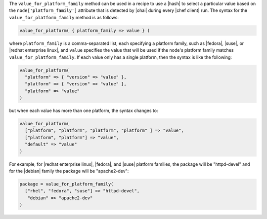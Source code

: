 .. The contents of this file are included in multiple topics.
.. This file should not be changed in a way that hinders its ability to appear in multiple documentation sets.

The ``value_for_platform_family`` method can be used in a recipe to use a |hash| to select a particular value based on the ``node['platform_family']`` attribute that is detected by |ohai| during every |chef client| run. The syntax for the ``value_for_platform_family`` method is as follows:

.. code-block:: ruby

   value_for_platform( { platform_family => value } )

where ``platform_family`` is a comma-separated list, each specifying a platform family, such as |fedora|, |suse|, or |redhat enterprise linux|, and ``value`` specifies the value that will be used if the node's platform family matches ``value_for_platform_family``. If each value only has a single platform, then the syntax is like the following:

.. code-block:: ruby

   value_for_platform(
     "platform" => { "version" => "value" },
     "platform" => { "version" => "value" },
     "platform" => "value"
   )

but when each value has more than one platform, the syntax changes to:

.. code-block:: ruby

   value_for_platform(
     ["platform", "platform", "platform", "platform" ] => "value",
     ["platform", "platform"] => "value",
     "default" => "value"
   )

For example, for |redhat enterprise linux|, |fedora|, and |suse| platform families, the package will be "httpd-devel" and for the |debian| family the package will be "apache2-dev":

.. code-block:: ruby

   package = value_for_platform_family(
     ["rhel", "fedora", "suse"] => "httpd-devel",
      "debian" => "apache2-dev"
   )

